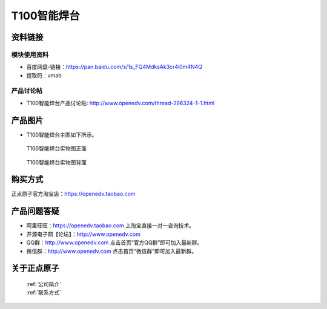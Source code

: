 .. 正点原子产品资料汇总, created by 2020-03-19 正点原子-alientek 

T100智能焊台
============================================



资料链接
------------

模块使用资料
^^^^^^^^^^

- 百度网盘-链接：https://pan.baidu.com/s/1s_FQ4MdksAk3cr4i0m4N4Q 
- 提取码：vmab
  
产品讨论帖
^^^^^^^^^^

- T100智能焊台产品讨论贴: http://www.openedv.com/thread-296324-1-1.html


产品图片
--------


- T100智能焊台主图如下所示。

.. _pic_major_T100:

.. figure:: media/T100.png


   
  T100智能焊台实物图正面



.. _pic_major_T100b:

.. figure:: media/T100b.png


   
  T100智能焊台实物图背面


购买方式
-------- 

正点原子官方淘宝店：https://openedv.taobao.com 




产品问题答疑
------------

- 阿里旺旺：https://openedv.taobao.com 上淘宝直接一对一咨询技术。  
- 开源电子网【论坛】：http://www.openedv.com 
- QQ群：http://www.openedv.com   点击首页“官方QQ群”即可加入最新群。 
- 微信群：http://www.openedv.com 点击首页“微信群”即可加入最新群。
  


关于正点原子  
-----------------

 | :ref:`公司简介` 
 | :ref:`联系方式`

